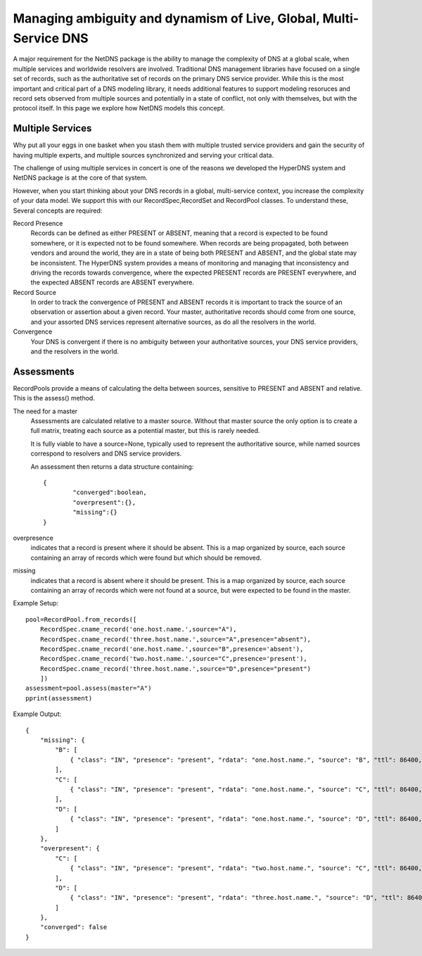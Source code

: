 Managing ambiguity and dynamism of Live, Global, Multi-Service DNS
===================================================================
A major requirement for the NetDNS package is the ability to manage
the complexity of DNS at a global scale, when multiple services and
worldwide resolvers are involved.  Traditional DNS management libraries
have focused on a single set of records, such as the authoritative
set of records on the primary DNS service provider.  While this is
the most important and critical part of a DNS modeling library,
it needs additional features to support modeling resoruces and
record sets observed from multiple sources and potentially in a
state of conflict, not only with themselves, but with the protocol
itself.  In this page we explore how NetDNS models this concept.

Multiple Services
--------------------
Why put all your eggs in one basket when you stash them with multiple trusted
service providers and gain the security of having multiple experts, and multiple
sources synchronized and serving your critical data.

The challenge of using multiple services in concert is one of the reasons
we developed the HyperDNS system and NetDNS package is at the core of that
system.

However, when you start thinking about your DNS records in a global, multi-service
context, you increase the complexity of your data model.  We support this
with our RecordSpec,RecordSet and RecordPool classes.  To understand these,
Several concepts are required:

Record Presence
	Records can be defined as either PRESENT or ABSENT, meaning that a
	record is expected to be found somewhere, or it is expected not to
	be found somewhere.  When records are being propagated, both between
	vendors and around the world, they are in a state of being both
	PRESENT and ABSENT, and the global state may be inconsistent.  The
	HyperDNS system provides a means of monitoring and managing that
	inconsistency and driving the records towards convergence, where
	the expected PRESENT records are PRESENT everywhere, and the expected
	ABSENT records are ABSENT everywhere.
	
Record Source
	In order to track the convergence of PRESENT and ABSENT records it
	is important to track the source of an observation or assertion about
	a given record.  Your master, authoritative records should come from
	one source, and your assorted DNS services represent alternative sources,
	as do all the resolvers in the world.

Convergence
	Your DNS is convergent if there is no ambiguity between your authoritative
	sources, your DNS service providers, and the resolvers in the world.



Assessments
--------------------
RecordPools provide a means of calculating the delta between sources, sensitive
to PRESENT and ABSENT and relative.  This is the assess() method.

The need for a master
	Assessments are calculated relative to a master source.  Without that
	master source the only option is to create a full matrix, treating each
	source as a potential master, but this is rarely needed.
	
	It is fully viable to have a source=None, typically used to represent
	the authoritative source, while named sources correspond to resolvers
	and DNS service providers.

	An assessment then returns a data structure containing::
	
		{
			"converged":boolean,
			"overpresent":{},
			"missing":{}
		}
		
overpresence
	indicates that a record is present where it should be absent.  This
	is a map organized by source, each source containing an array of records
	which were found but which should be removed.
		
missing
	indicates that a record is absent where it should be present.  This
	is a map organized by source, each source containing an array of records
	which were not found at a source, but were expected to be found in
	the master.

Example Setup::

    pool=RecordPool.from_records([
        RecordSpec.cname_record('one.host.name.',source="A"),
        RecordSpec.cname_record('three.host.name.',source="A",presence="absent"),
        RecordSpec.cname_record('one.host.name.',source="B",presence='absent'),
        RecordSpec.cname_record('two.host.name.',source="C",presence='present'),
        RecordSpec.cname_record('three.host.name.',source="D",presence="present")
        ])
    assessment=pool.assess(master="A")
    pprint(assessment)


Example Output::

	{
	    "missing": {
	        "B": [
	            { "class": "IN", "presence": "present", "rdata": "one.host.name.", "source": "B", "ttl": 86400, "type": "CNAME" }
	        ],
	        "C": [
	            { "class": "IN", "presence": "present", "rdata": "one.host.name.", "source": "C", "ttl": 86400, "type": "CNAME" }
	        ],
	        "D": [
	            { "class": "IN", "presence": "present", "rdata": "one.host.name.", "source": "D", "ttl": 86400, "type": "CNAME" }
	        ]
	    },
	    "overpresent": {
	        "C": [
	            { "class": "IN", "presence": "present", "rdata": "two.host.name.", "source": "C", "ttl": 86400, "type": "CNAME" }
	        ],
	        "D": [
	            { "class": "IN", "presence": "present", "rdata": "three.host.name.", "source": "D", "ttl": 86400, "type": "CNAME" }
	        ]
	    },
	    "converged": false
	}






.. toctree:
